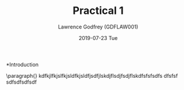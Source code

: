 #+TITLE: Practical 1
#+DATE: 2019-07-23 Tue
#+AUTHOR: Lawrence Godfrey (GDFLAW001)
#+EMAIL: gdflaw001@myuct.ac.za
#+OPTIONS: ':nil *:t -:t ::t <:t H:3 \n:nil ^:t arch:headline
#+OPTIONS: author:t c:nil creator:comment d:(not "LOGBOOK") date:t
#+OPTIONS: e:t email:nil f:t inline:t num:t p:nil pri:nil stat:t
#+OPTIONS: tags:t tasks:t tex:t timestamp:t toc:nil todo:t |:t
#+CREATOR: Emacs 25.2.2 (Org mode 8.2.10)
#+DESCRIPTION:
#+EXCLUDE_TAGS: noexport
#+KEYWORDS:
#+LANGUAGE: en
#+SELECT_TAGS: export

*Introduction 

 \paragraph{}
 kdfkjlfkjslfkjsldfkjsldfjsdfjlskdjflsdjfsdjflskdfsfsfsdfs
 dfsfsf 
 sdfsdfsdfsdf

